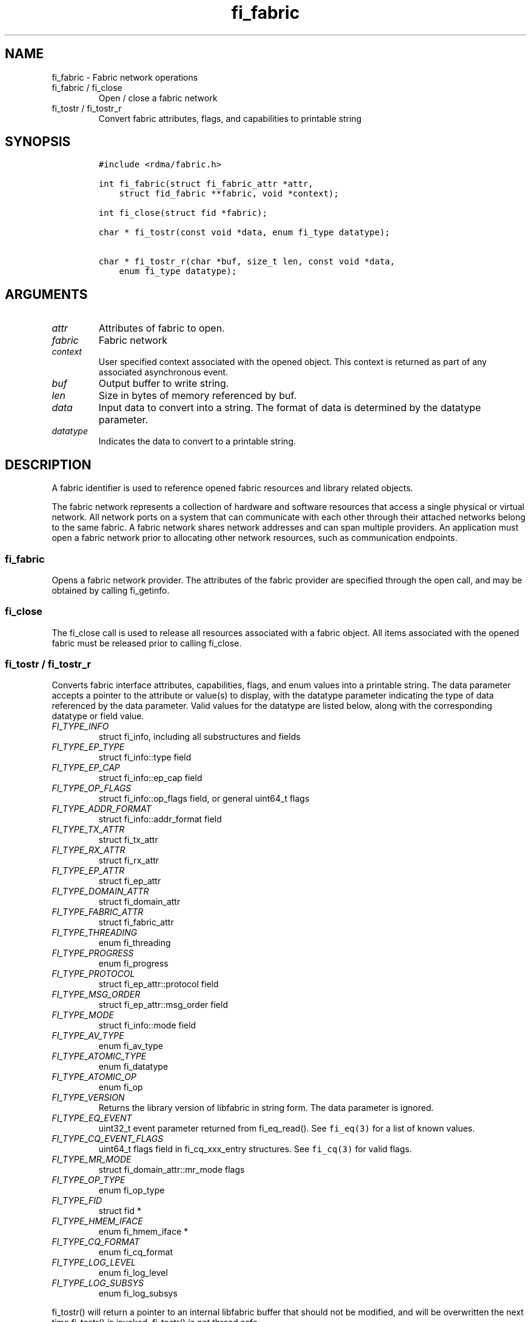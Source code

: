 .\" Automatically generated by Pandoc 3.1.3
.\"
.\" Define V font for inline verbatim, using C font in formats
.\" that render this, and otherwise B font.
.ie "\f[CB]x\f[]"x" \{\
. ftr V B
. ftr VI BI
. ftr VB B
. ftr VBI BI
.\}
.el \{\
. ftr V CR
. ftr VI CI
. ftr VB CB
. ftr VBI CBI
.\}
.TH "fi_fabric" "3" "2025\-01\-30" "Libfabric Programmer\[cq]s Manual" "#VERSION#"
.hy
.SH NAME
.PP
fi_fabric - Fabric network operations
.TP
fi_fabric / fi_close
Open / close a fabric network
.TP
fi_tostr / fi_tostr_r
Convert fabric attributes, flags, and capabilities to printable string
.SH SYNOPSIS
.IP
.nf
\f[C]
#include <rdma/fabric.h>

int fi_fabric(struct fi_fabric_attr *attr,
    struct fid_fabric **fabric, void *context);

int fi_close(struct fid *fabric);

char * fi_tostr(const void *data, enum fi_type datatype);

char * fi_tostr_r(char *buf, size_t len, const void *data,
    enum fi_type datatype);
\f[R]
.fi
.SH ARGUMENTS
.TP
\f[I]attr\f[R]
Attributes of fabric to open.
.TP
\f[I]fabric\f[R]
Fabric network
.TP
\f[I]context\f[R]
User specified context associated with the opened object.
This context is returned as part of any associated asynchronous event.
.TP
\f[I]buf\f[R]
Output buffer to write string.
.TP
\f[I]len\f[R]
Size in bytes of memory referenced by buf.
.TP
\f[I]data\f[R]
Input data to convert into a string.
The format of data is determined by the datatype parameter.
.TP
\f[I]datatype\f[R]
Indicates the data to convert to a printable string.
.SH DESCRIPTION
.PP
A fabric identifier is used to reference opened fabric resources and
library related objects.
.PP
The fabric network represents a collection of hardware and software
resources that access a single physical or virtual network.
All network ports on a system that can communicate with each other
through their attached networks belong to the same fabric.
A fabric network shares network addresses and can span multiple
providers.
An application must open a fabric network prior to allocating other
network resources, such as communication endpoints.
.SS fi_fabric
.PP
Opens a fabric network provider.
The attributes of the fabric provider are specified through the open
call, and may be obtained by calling fi_getinfo.
.SS fi_close
.PP
The fi_close call is used to release all resources associated with a
fabric object.
All items associated with the opened fabric must be released prior to
calling fi_close.
.SS fi_tostr / fi_tostr_r
.PP
Converts fabric interface attributes, capabilities, flags, and enum
values into a printable string.
The data parameter accepts a pointer to the attribute or value(s) to
display, with the datatype parameter indicating the type of data
referenced by the data parameter.
Valid values for the datatype are listed below, along with the
corresponding datatype or field value.
.TP
\f[I]FI_TYPE_INFO\f[R]
struct fi_info, including all substructures and fields
.TP
\f[I]FI_TYPE_EP_TYPE\f[R]
struct fi_info::type field
.TP
\f[I]FI_TYPE_EP_CAP\f[R]
struct fi_info::ep_cap field
.TP
\f[I]FI_TYPE_OP_FLAGS\f[R]
struct fi_info::op_flags field, or general uint64_t flags
.TP
\f[I]FI_TYPE_ADDR_FORMAT\f[R]
struct fi_info::addr_format field
.TP
\f[I]FI_TYPE_TX_ATTR\f[R]
struct fi_tx_attr
.TP
\f[I]FI_TYPE_RX_ATTR\f[R]
struct fi_rx_attr
.TP
\f[I]FI_TYPE_EP_ATTR\f[R]
struct fi_ep_attr
.TP
\f[I]FI_TYPE_DOMAIN_ATTR\f[R]
struct fi_domain_attr
.TP
\f[I]FI_TYPE_FABRIC_ATTR\f[R]
struct fi_fabric_attr
.TP
\f[I]FI_TYPE_THREADING\f[R]
enum fi_threading
.TP
\f[I]FI_TYPE_PROGRESS\f[R]
enum fi_progress
.TP
\f[I]FI_TYPE_PROTOCOL\f[R]
struct fi_ep_attr::protocol field
.TP
\f[I]FI_TYPE_MSG_ORDER\f[R]
struct fi_ep_attr::msg_order field
.TP
\f[I]FI_TYPE_MODE\f[R]
struct fi_info::mode field
.TP
\f[I]FI_TYPE_AV_TYPE\f[R]
enum fi_av_type
.TP
\f[I]FI_TYPE_ATOMIC_TYPE\f[R]
enum fi_datatype
.TP
\f[I]FI_TYPE_ATOMIC_OP\f[R]
enum fi_op
.TP
\f[I]FI_TYPE_VERSION\f[R]
Returns the library version of libfabric in string form.
The data parameter is ignored.
.TP
\f[I]FI_TYPE_EQ_EVENT\f[R]
uint32_t event parameter returned from fi_eq_read().
See \f[V]fi_eq(3)\f[R] for a list of known values.
.TP
\f[I]FI_TYPE_CQ_EVENT_FLAGS\f[R]
uint64_t flags field in fi_cq_xxx_entry structures.
See \f[V]fi_cq(3)\f[R] for valid flags.
.TP
\f[I]FI_TYPE_MR_MODE\f[R]
struct fi_domain_attr::mr_mode flags
.TP
\f[I]FI_TYPE_OP_TYPE\f[R]
enum fi_op_type
.TP
\f[I]FI_TYPE_FID\f[R]
struct fid *
.TP
\f[I]FI_TYPE_HMEM_IFACE\f[R]
enum fi_hmem_iface *
.TP
\f[I]FI_TYPE_CQ_FORMAT\f[R]
enum fi_cq_format
.TP
\f[I]FI_TYPE_LOG_LEVEL\f[R]
enum fi_log_level
.TP
\f[I]FI_TYPE_LOG_SUBSYS\f[R]
enum fi_log_subsys
.PP
fi_tostr() will return a pointer to an internal libfabric buffer that
should not be modified, and will be overwritten the next time fi_tostr()
is invoked.
fi_tostr() is not thread safe.
.PP
The fi_tostr_r() function is a re-entrant and thread safe version of
fi_tostr().
It writes the string into a buffer provided by the caller.
fi_tostr_r() returns the start of the caller\[cq]s buffer.
.SH NOTES
.PP
The following resources are associated with fabric domains: access
domains, passive endpoints, and CM event queues.
.SH FABRIC ATTRIBUTES
.PP
The fi_fabric_attr structure defines the set of attributes associated
with a fabric and a fabric provider.
.IP
.nf
\f[C]
struct fi_fabric_attr {
    struct fid_fabric *fabric;
    char              *name;
    char              *prov_name;
    uint32_t          prov_version;
    uint32_t          api_version;
};
\f[R]
.fi
.SS fabric
.PP
On input to fi_getinfo, a user may set this to an opened fabric instance
to restrict output to the given fabric.
On output from fi_getinfo, if no fabric was specified, but the user has
an opened instance of the named fabric, this will reference the first
opened instance.
If no instance has been opened, this field will be NULL.
.PP
The fabric instance returned by fi_getinfo should only be considered
valid if the application does not close any fabric instances from
another thread while fi_getinfo is being processed.
.SS name
.PP
A fabric identifier.
.SS prov_name - Provider Name
.PP
The name of the underlying fabric provider.
.PP
To request an utility provider layered over a specific core provider,
both the provider names have to be specified using \[lq];\[rq] as
delimiter.
.PP
e.g.\ \[lq]ofi_rxm;verbs\[rq] or \[lq]verbs;ofi_rxm\[rq]
.PP
For debugging and administrative purposes, environment variables can be
used to control which fabric providers will be registered with
libfabric.
Specifying \[lq]FI_PROVIDER=foo,bar\[rq] will allow any providers with
the names \[lq]foo\[rq] or \[lq]bar\[rq] to be registered.
Similarly, specifying \[lq]FI_PROVIDER=\[ha]foo,bar\[rq] will prevent
any providers with the names \[lq]foo\[rq] or \[lq]bar\[rq] from being
registered.
Providers which are not registered will not appear in fi_getinfo
results.
Applications which need a specific set of providers should implement
their own filtering of fi_getinfo\[cq]s results rather than relying on
these environment variables in a production setting.
.SS prov_version - Provider Version
.PP
Version information for the fabric provider, in a major.minor format.
The use of the FI_MAJOR() and FI_MINOR() version macros may be used to
extract the major and minor version data.
See \f[V]fi_version(3)\f[R].
.PP
In case of an utility provider layered over a core provider, the version
would always refer to that of the utility provider.
.SS api_version
.PP
The interface version requested by the application.
This value corresponds to the version parameter passed into
\f[V]fi_getinfo(3)\f[R].
.SH RETURN VALUE
.PP
Returns FI_SUCCESS on success.
On error, a negative value corresponding to fabric errno is returned.
Fabric errno values are defined in \f[V]rdma/fi_errno.h\f[R].
.SH ERRORS
.SH SEE ALSO
.PP
\f[V]fabric\f[R](7), \f[V]fi_getinfo\f[R](3), \f[V]fi_domain\f[R](3),
\f[V]fi_eq\f[R](3), \f[V]fi_endpoint\f[R](3)
.SH AUTHORS
OpenFabrics.
